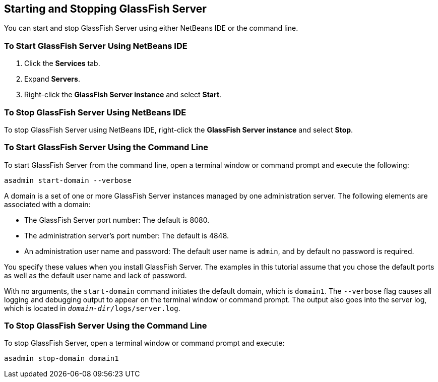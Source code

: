 == Starting and Stopping GlassFish Server

You can start and stop GlassFish Server using either NetBeans IDE or the command line.

=== To Start GlassFish Server Using NetBeans IDE

. Click the *Services* tab.

. Expand *Servers*.

. Right-click the *GlassFish Server instance* and select *Start*.

=== To Stop GlassFish Server Using NetBeans IDE

To stop GlassFish Server using NetBeans IDE, right-click the *GlassFish Server instance* and select *Stop*.

=== To Start GlassFish Server Using the Command Line

To start GlassFish Server from the command line, open a terminal window or command prompt and execute the following:

[source,shell]
----
asadmin start-domain --verbose
----

A domain is a set of one or more GlassFish Server instances managed by one administration server.
The following elements are associated with a domain:

* The GlassFish Server port number: The default is 8080.

* The administration server's port number: The default is 4848.

* An administration user name and password: The default user name is `admin`, and by default no password is required.

You specify these values when you install GlassFish Server.
The examples in this tutorial assume that you chose the default ports as well as the default user name and lack of password.

With no arguments, the `start-domain` command initiates the default domain, which is `domain1`.
The `--verbose` flag causes all logging and debugging output to appear on the terminal window or command prompt.
The output also goes into the server log, which is located in `_domain-dir_/logs/server.log`.

=== To Stop GlassFish Server Using the Command Line

To stop GlassFish Server, open a terminal window or command prompt and execute:

[source,shell]
----
asadmin stop-domain domain1
----
